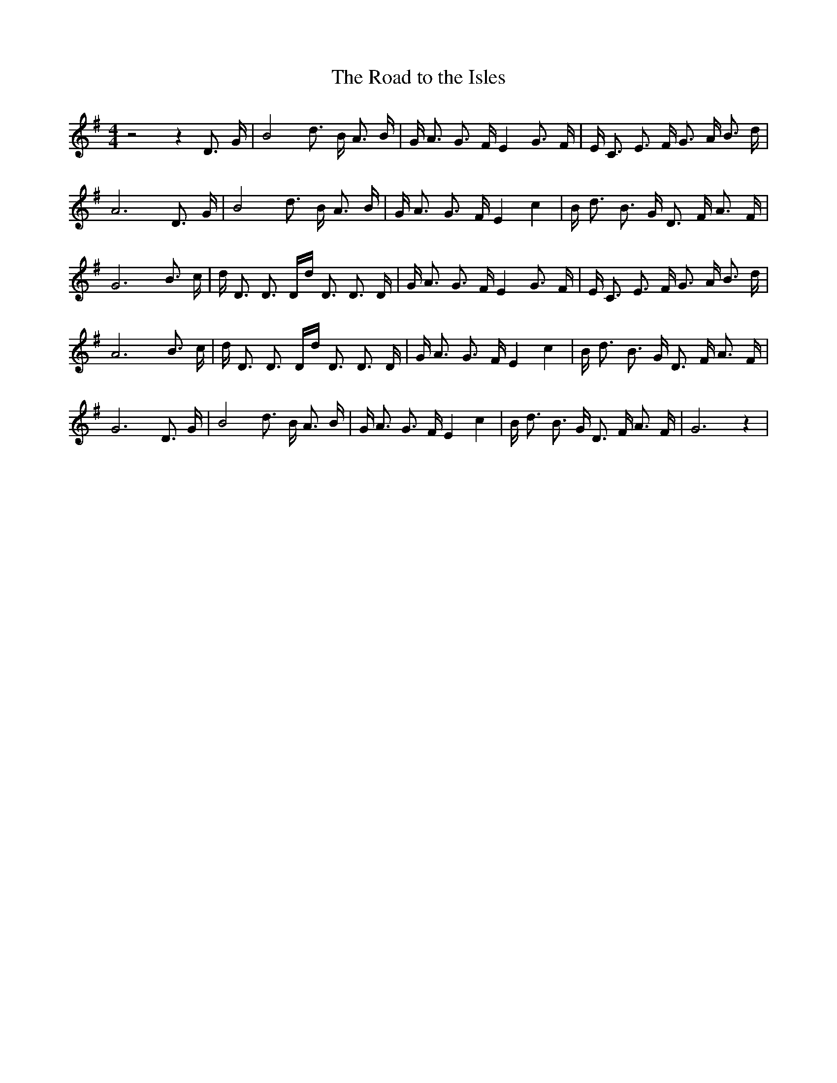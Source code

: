 % Generated more or less automatically by swtoabc by Erich Rickheit KSC
X:1
T:The Road to the Isles
M:4/4
L:1/16
K:G
 z8 z4 D3- G| B8 d3- B A3 B| G A3 G3 F E4 G3- F| E C3 E3 F G3 A B3 d|\
 A12 D3- G| B8 d3- B A3 B| G A3 G3 F E4 c4| B d3 B3 G D3 F A3 F| G12 B3 c|\
 d D3 D3 Dd D3 D3 D| G A3 G3 F E4 G3- F| E C3 E3 F G3 A B3 d| A12 B3 c|\
 d D3 D3 Dd D3 D3 D| G A3 G3 F E4 c4| B d3 B3 G D3 F A3 F| G12 D3 G|\
 B8 d3- B A3 B| G A3 G3 F E4 c4| B d3 B3 G D3 F A3 F| G12 z4|

